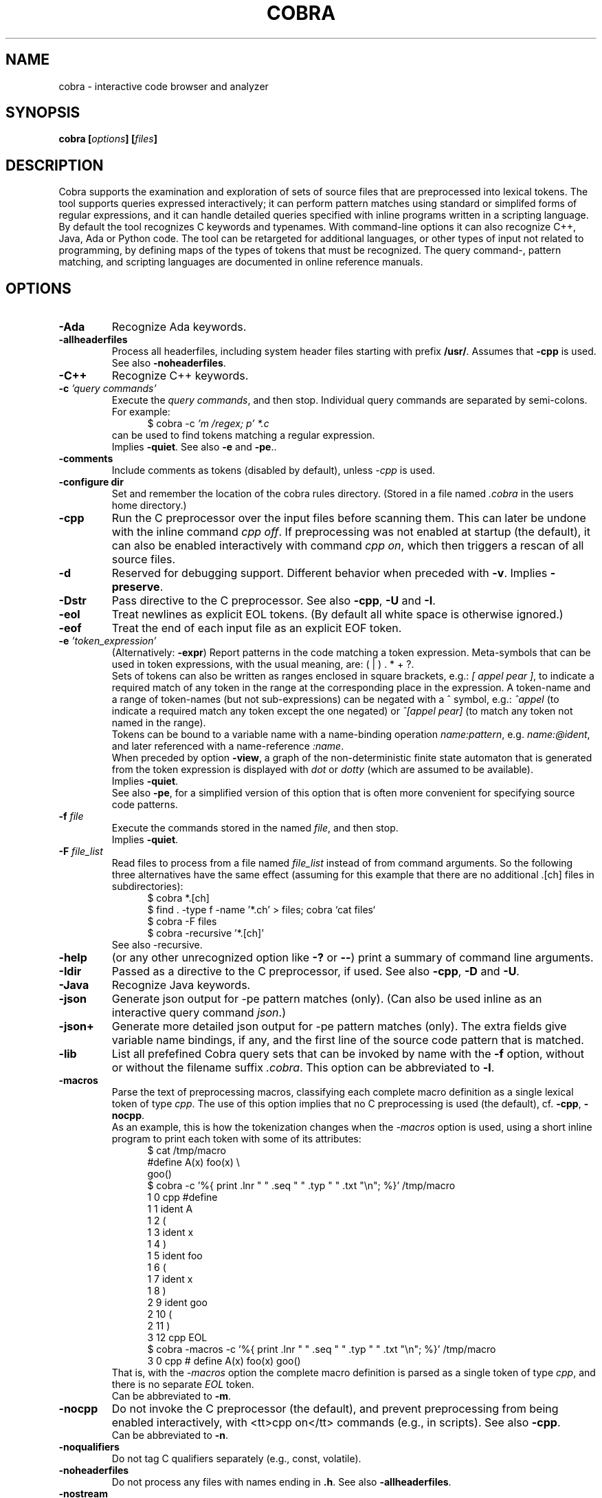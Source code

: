.ds C Cobra
.\" nroff -man cobra.1
.\" place in (depending on your system):
.\"    /usr/local/man/man1
.\" or /usr/man/man1
.\" or /usr/share/man/man1
.TH COBRA 1
.SH NAME
cobra \- interactive code browser and analyzer
.SH SYNOPSIS
.br
.B cobra
.BI [ options ]
.BI [ files ]
.SH DESCRIPTION
\*C supports the examination and exploration of sets
of source files that are preprocessed into lexical tokens.
The tool supports queries expressed interactively; it can
perform pattern matches using standard or simplifed forms of
regular expressions, and it can handle detailed queries
specified with inline programs written in a scripting language.
.br
By default the tool recognizes C keywords and typenames.
With command-line
options it can also recognize C++, Java, Ada or Python code.
The tool can be retargeted for additional languages, or
other types of input not related to programming, by defining
maps of the types of tokens that must be recognized.
The query command-, pattern matching, and scripting languages
are documented in online reference manuals.
.SH OPTIONS
.TP
.B \-Ada
Recognize Ada keywords.
.TP
.B \-allheaderfiles
Process all headerfiles, including system header files
starting with prefix \f3/usr/\f1. Assumes that \f3\-cpp\f1 is used.
See also \f3\-noheaderfiles\f1.
.TP
.B \-C++
Recognize C++ keywords.
.TP
.BI "\-c \f2'query commands'\f1"
Execute the \f2query commands\f1, and then stop.
Individual query commands are separated by semi-colons.
For example:
.br
.in +5
$ cobra \-c \f2'm /regex; p' *.c\f1
.in -5
.br
can be used to find tokens matching a regular expression.
.br
Implies \f3\-quiet\f1.
See also \f3\-e\f1 and \f3-pe\f1..

.TP
.B \-comments
Include comments as tokens (disabled by default), unless \f2-cpp\f1 is used.

.TP
.B \-configure dir
Set and remember the location of the cobra rules directory.
(Stored in a file named \f2.cobra\f1 in the users home directory.)

.TP
.B \-cpp
Run the C preprocessor over the input files before scanning them.
This can later be undone with the inline command \f2cpp off\f1.
If preprocessing was not enabled at startup (the default), it can
also be enabled interactively with command \f2cpp on\f1, which then
triggers a rescan of all source files.
.TP
.B \-d
Reserved for debugging support.
Different behavior when preceded with \f3\-v\f1.
Implies \f3\-preserve\f1.
.TP
.B \-Dstr
Pass directive to the C preprocessor.
See also \f3\-cpp\f1, \f3\-U\f1 and \f3\-I\f1.

.TP
.B \-eol
Treat newlines as explicit EOL tokens. (By default all white space is otherwise ignored.)

.TP
.B \-eof
Treat the end of each input file as an explicit EOF token.

.TP
.BI "\-e \f2'token_expression'\f1
(Alternatively: \f3-expr\f1) Report patterns in the code matching a token expression.
Meta-symbols that can be used in token expressions, with the usual meaning, are:
( | ) . * + ?.
.br
Sets of tokens can also be written as ranges enclosed in square brackets, e.g.:
\f2[ appel pear ]\f1, to indicate a required match of any token in the range
at the corresponding place in the expression.
A token-name and a range of token-names (but not sub-expressions) can be negated
with a ^ symbol, e.g.:
\f2^appel\f1 (to indicate a required match any token except the one negated) or
\f2^[appel pear]\f1 (to match any token not named in the range).
.br
Tokens can be bound to a variable name with a name-binding operation \f2name:pattern\f1,
e.g. \f2name:@ident\f1,
and later referenced with a name-reference \f2:name\f1.
.br
When preceded by option \f3\-view\f1, a graph of the non-deterministic
finite state automaton that is generated from the token expression is displayed with
\f2dot\f1 or \f2dotty\f1 (which are assumed to be available).
.br
Implies \f3\-quiet\f1.
.br
See also \f3-pe\f1, for a simplified version of this option that is often more convenient
for specifying source code patterns.

.TP
.BI "-f \f2file\f1"
Execute the commands stored in the named \f2file\f1, and then stop.
.br
Implies \f3\-quiet\f1.

.TP
.BI "-F \f2file_list\f1"
Read files to process from a file named \f2file_list\f1 instead of
from command arguments.
So the following three alternatives have the same effect
(assuming for this example that there are no additional .[ch] files in subdirectories):
.br
.in +5
$ cobra *.[ch]
.br
$ find . -type f -name '*.ch' > files;  cobra `cat files`
.br
$ cobra -F files
.br
$ cobra -recursive '*.[ch]'
.in -5
.br
See also -recursive.

.\" .TP
.\" .B \-g
.\" Reserved for future gui support.

.TP
.B \-help
(or any other unrecognized option like \f3\-?\f1 or \f3\-\-\f1)
print a summary of command line arguments.

.TP
.B \-Idir
Passed as a directive to the C preprocessor, if used.
See also \f3\-cpp\f1, \f3\-D\f1 and \f3\-U\f1.

.TP
.B \-Java
Recognize Java keywords.

.TP
.B \-json
Generate json output for -pe pattern matches (only).
(Can also be used inline as an interactive query command \f2json\f1.)

.TP
.B \-json+
Generate more detailed json output for -pe pattern matches (only).
The extra fields give variable name bindings, if any, and the first line
of the source code pattern that is matched.

.TP
.B \-lib
List all prefefined \*C query sets that can be invoked by name
with the \f3\-f\f1 option, without or without the filename suffix \f2.cobra\f1.
This option can be abbreviated to \f3\-l\f1.

.TP
.B \-macros
Parse the text of preprocessing macros,
classifying each complete macro definition
as a single lexical token of type \f2cpp\f1.
The use of this option implies that no C preprocessing is used
(the default), cf. \f3\-cpp\f1, \f3\-nocpp\f1.
.br
As an example, this is how the tokenization changes when the \f2-macros\f1 option is used,
using a short inline program to print each token with some of its attributes:
.br
.in +5
$ cat /tmp/macro
.br
#define A(x)    foo(x) \\
.br
                goo()
.br
$ cobra -c '%{ print .lnr " " .seq " " .typ " " .txt "\\n"; %}' /tmp/macro
.br
1 0 cpp #define
.br
1 1 ident A
.br
1 2  (
.br
1 3 ident x
.br
1 4  )
.br
1 5 ident foo
.br
1 6  (
.br
1 7 ident x
.br
1 8  )
.br
2 9 ident goo
.br
2 10  (
.br
2 11  )
.br
3 12 cpp EOL
.br
$ cobra -macros -c '%{ print .lnr " " .seq " " .typ " " .txt "\\n"; %}' /tmp/macro
.br
3 0 cpp # define A(x)   foo(x)          goo()
.in -5
.br
That is, with the \f2-macros\f1 option the complete macro definition is parsed as a single token
of type \f2cpp\f1, and there is no separate \f2EOL\f1 token.
.br
Can be abbreviated to \f3\-m\f1.

.TP
.B \-nocpp
Do not invoke the C preprocessor (the default),
and prevent preprocessing from being enabled interactively,
with <tt>cpp on</tt> commands (e.g., in scripts).
See also \f3\-cpp\f1.
.br
Can be abbreviated to \f3\-n\f1.

.TP
.B \-noqualifiers
Do not tag C qualifiers separately (e.g., const, volatile).

.TP
.B \-noheaderfiles
Do not process any files with names ending in \f3.h\f1.
See also \f3\-allheaderfiles\f1.

.TP
.B \-nostream
Do not enabled the default input streaming when reading from stdin.
See also \f3\-stream\f1 and \f3\-stream_margin\f1.

.TP
.B \-notypedefs
Do not process C typedef definitions. By default the typedefs are
parsed and the resulting user-defined types are categorized as \f2@type\f1.

.TP
.B \-notypes
Do not tag any predefined C type names (e.g., int, short, char)

.TP
.B \-Nn
Use \f2n\f1 parallel threads to process queries.
.\" On Linux systems with at least four cores, the default setting
.\" that is used will be \f3\-N4\f1, unless an explicit \f2Nn\f1 argument is used.

.TP
.BI "\-pattern \f2'token-pattern'\f1
(Alternatively \f3-pat\f1) Behaves like \f3-expr\f1 but with a
spimlified format that requires fewer escape symbols.
In a token pattern the characters '(', '|', ')', '+', and '?' are
interpreted as regular characters and not as meta-symbols.
The meta-ness of these symbols can now be restored by preceding them with
a backslash (i.e., the opposite semantics from the standard token expression).
.br
The characters '*' and ']' are interpreted as
regular characters only if they are \f3preceded\f1 by a space,
and the character '[' is only interpreted as a regular
character if it is \f3followed\f1 by a space.
.br
The complete set of escape rules for pattern expressions is as follows:
.br
	':' is ':' iff preceded and followed by space, else it provides name binding
.br
	'[' is '[' iff followed by a space, else it begins a range expression
.br
	']' is ']' iff preceded by a space, else it closes a range expression
.br
	'*' is '*' iff preceded by a space, else it is the Kleene star
.br
	'.' is '.' iff preceded by '\\', else it matches any character
.br
	'^' is '^' iff preceded by '\\', else it indicates negation.
.br
Can be abbreviated to \f2-pe\f1.

.TP
.B \-preserve
Preserve the temporary files created in \f2/tmp\f1.
Normally these files are removed when the tool quits, but
it is possible that when the tool dies for other reasons 
(e.g., when the \f2-view\f1 option is used) that
some of the temporary files linger. It may be wise to check
the contents of \f2/tmp\f1 from time to time and remove
accumulated files named \f2/tmp/cobra_*\f1 and \f2/tmp/_f_*\f1.

.TP
.B \-Python
Recognize Python keywords.
.TP
.B \-quiet
Quiet mode.
Produces no intermediate output on matches and run-times.

.TP
.B \-recursive 'pattern'
Recursively collect files with names matching 'pattern,' to process.
This uses the \f2find\f1 tool to perform the collection, which is
assumed installed.
.br
For an example, see under option \f2-F\f1.

.TP
.B \-regex "expr"
Same as \f3\-e\f1.

.TP
.B \-runtimes
Report the runtime of all commands executed, if it exceeds one second.

.TP
.B \-scrub
Produce output in the format expected by the \f2scrub\f1 tool.

.TP
.B \-stream N
Set the stdin stream buffer size to N bytes (default is 8192).
This is only relevant when the input files are read from stdin.
See also \f3\-stream_margin\f1.

.TP
.B \-stream_margin N
Set the stdin windon margin to N tokens (default is 1000).
This is the number of tokens before the current token being processed
that is retained in the sliding input window.

.TP
.B \-terse
Suppress the display of detailed matches, showin only number of matches.
(Most useful in combination with \f3\-f\f1, \f3\-expr\f1, or \f3\-commands\f1.

.TP
.B \-text
Suppress the default categorization of tokens for a source programming
language (the default is C). This increases performance when processing
other types of input, especially in applications of runtime verification.

.TP
.B \-tok
Produce a tokenized version of the source files and then stop.

.TP
.B \-Ustr
Pass directive to the C preprocessor.
See also \f3\-cpp\f1, \f3\-D\f1 and \f3\-I\f1.

.TP
.B \-V
Print current \*C version number and stop.
Same as \f3\-version\f1.

.TP
.B \-v
Verbose mode. Multiple uses of \f2-v\f1 increase the verbosity.

.TP
.B \-version
Print the Cobra version number and exit.
Same as \f3\-V\f1.

.TP
.B \-view
Must be followed by one of \f3\-expr\f1, \f3\-pattern\f1, or \f3\-f\f1.
.br
When combined with \f3\-e\f1 or \f3\-pe\f1 (or equivalents),
displays a dot-graph of the NDFA of the token expression.
.br
When combined with \f3\-f file\f1 and the file contains a single inline
program, displays a dot-graph of the DFA of that program.
.br
The \f3\-view\f1 option implies \f3\-preserve\f1.
.br
A useful way to debug pattern matching is to first display the statemachine
that is used, with \f2-view\f1 and then run the pattern matching algorithm
in verbose mode (\f2-v\f1) to see state changes on each new token scanned.

.TP
.BI "\-var name=value"
Set \f2name\f1 to \f2value\f1 in user-defined parameterized scripts.
.PP
Arguments starting with a double hyphen are passed to
the standalone backend processor, if one was defined.
If no backend is used (i.e., the Cobra default engine is used
and the command name is \f2cobra\f1),
these arguments are silently ignored.

.SH EXAMPLES
In all example below the initial \f2$\f1 character is the shell
command prompt.
.PP
Print lines containing a match of lexical tokens
named \f2x\f1 (e.g., identifiers) in a set of C source files:
.RS
  $ cobra \-expr x *.[ch]
.RE
or just
.RS
  $ cobra \-e x *.[ch]
.RE
.PP
To print only the tokens matched:
.RS
  $ cobra \-commands "mark x; list" *.[ch]
.RE
or more compactly using shorthands:
.RS
  $ cobra \-c 'm x; l' *.[ch]
.RE
.PP
Display the complete source lines:
.RS
  $ cobra \-c 'm x; d' *.[ch]
.RE
.PP
Display the precise tokens matched:
.RS
  $ cobra \-c 'm x; p' *.[ch]
.RE
.PP
Print identifier names:
.RS
  $ cobra \-c 'm @ident; l' *.[ch]
.RE
.PP
Print tokens matching a regular expression:
.RS
  $ cobra \-c 'm /x; l' *.[ch]
.RE
.PP
Find switch statements without a default clause:
.RS
  $ cobra \-c 'm switch; n {; c top no default; d' *.c
.RE
.PP
Print every token preceded by its sequence number, with an
inline Cobra program fragment:
.RS
  $ cobra \-c '%{ print .seq " " .txt "\\n"; %}' *.c
.RE
Note that we use single quotes around the command, so that
we can use double-quotes inside, in the print statement.
.PP
Find functions that open, but do not close, a file descriptor, using a
token expression:
.RS
  $ cobra \-e '{ FILE \\* x:@ident .* :x = fopen ^fclose* }' *.c
.RE
By default, the nesting
level of closing curly, round, and square braces are matched to the
last preceding opening brace of the same type and level.
.LP
This can be written more compactly with the \f3\-pattern\f1 option:
.RS
  $ cobra \-pattern '{ FILE * x:@ident .* :x = fopen ^fclose* }' *.c
.RE
or also
.RS
  $ cobra \-pat '{ FILE * x:@ident .* :x = fopen ^fclose* }' *.c
.RE
Pattern commands are usable for most simple pattern queries,
and easier to type as well,
so we'll use them for most of the examples.
.PP
Find memory that is allocated but not freed within the same block:
.RS
  $ cobra \-pat '{ .* malloc ^free* }' *.c
.RE
.PP
Find switch statements that do not contain a default clause
with a token expression, though possibly matching defaults in nested statements
(see above for a more precise command sequence using -c):
.RS
  $ cobra \-pat 'switch ( .* ) { ^default* }' *.c
.RE
.PP
Find cases where a loop-control variable is used inside the body of a for-loop
(easy to adapt to suffix with an assignment operator or pre- or post-increment
or decrement operators, to check if the variable is modified as well):
.RS
  $ cobra \-pat 'for ( x:@ident .* ) { .* :x .* }' *.c
.RE
.PP
Find if statements not followed by compound statement:
.RS
  $ cobra \-pat 'if ( .* ) ^{' *.c
.RE
.PP
Be careful with the dot meta-symbol when it is used in combination
with negations in the same expression. In the above expression,
for instance, it is sometimes better to write:
.RS
  $ cobra \-pat 'if ( ^)* ) ^{' *.c
.RE
.PP
Find else keywords that are not followed by compound statement or another if:
.RS
  $ cobra \-pat 'else ^[{ if]' *.c
.RE
.PP
Find empty if statements:
.RS
  $ cobra \-pat 'if ( .* ) ;' *.c
.RE
.PP
Note that in this pattern expression the semi-colon symbol
at the end matches a lexical token. It is not a command separator, as
it would be if the \f3\-c\f1 syntax was used.
.PP
Find empty else clauses:
.RS
  $ cobra \-pat 'else ;' *.c
.RE
.PP
Find expressions with missing braces around (selected) binary operators:
.RS
  $ cobra \-pat '( ^(* [| &] ^(* & .* )' *.c
.RE
.PP
Find the definition of the C function \f2main\f1:
.RS
  $ cobra \-pat 'main ( .* ) { .* }' *.c
.RE
.PP
Find blocks that contain no semi-colons or commas, after standard
preprocessing with macro-substitution, file inclusion, etc:
.RS
  $ cobra \-cpp \-pat '{ ^[, ;]* }' *.c
.RE
.PP
Find calls to sprintf that potentially use the destination argument as a source:
.RS
  $ cobra \-pat 'sprintf ( x:@ident .* :x .* )' *.c
.RE
.PP
Also highlight the matching bound variable references:
.RS
  $ cobra \-v \-pat 'sprintf ( x:@ident .* :x .* )' *.c
.RE
.SH FILES
A directory with predefined query libraries is created in
\f2$COBRA/rules\f1, where \f2$COBRA\f1 is the installation directory.
(If you forgot, on a Unix/Linux system type: \f2'which cobra'\f1 to find it,
and replace the trailing \f2bin/cobra\f1 with \f2rules\f1.)
.PP
Files with extension \f2.cobra\f1 that are located
in subdirectory \f2$COBRA/rules/main\f1 can be invoked directly by
name from the command-line (without the need to specify a complete
pathname). For instance:
.RS
  $ cobra \-terse \-f basic.cobra *.[ch]
.RE
Or interactively as:
.RS
  : . basic
.RE
This command applies a set of checks defined in \f2$COBRA/rules/main/basic.cobra\f1.
With the \f2terse\f1 option only numbers of matches are reported, but not
detailed line-by-line reports.
Without the \f3\-terse\f1 option the full details are displayed.
See also option \f3\-lib\f1.
.PP
The file \f2$HOME/.cobra\f1 is created during tool installation and is read
when the tool is started. It contains the location of the rules directory
and can optionally define a default number of cores to use on each run.
Sample contents of this file are:
.RS
Rules: /tools/cobra/rules
.br
ncore: 1
.RE
There should be no space before the first \f2Rules:\f1 or \f2ncore:\f1 field,
and there should no no other information on a line after the second field.
There may be spaces or tabs between the first and second field.
.PP
Be careful with using a higher value for the default number of cores to be
used: not all predefined library checks are multi-core safe (yet).
.PP
Tool documentation can be found online at \f2http://spinroot.com/cobra\f1..
.br
Temporary files are created in \f2/tmp\f1 with all filenames prefixed
with the string \f2/tmp/cobra_\f1. With option \f2-d\f1 the temporary
files are not automatically removed when \*C exits.
.sp
.SH AUTHOR
Gerard Holzmann, gholzmann@acm.org
.sp
.SH SEE ALSO
\fBcwe\f1
.sp
Online manual pages and tutorials with more detail,
reference materials, and examples:
.sp
.in +2
http://spinroot.com/cobra
.sp
http://spinroot.com/cobra/manual.html
.sp
http://spinroot.com/cobra/tutorial.html
.sp
.in -2
Background information on an early version of \*C can be found in:
.br
.in +2
.sp
G.J. Holzmann, \f2Cobra - a light-weight tool for static and dynamic program analysis\f1.
.sp
Innovations in Systems and Software Engineering (ISSE), Springer,
DOI 10.1007/s11334-016-0282-x, pp. 1-15, May 2016,
(describes the older \*C version 1.)
.sp
G.J. Holzmann, \f2Cobra - a fast structural code analysis\f1.
Spin 2017 Symposium, Santa Barbara, CA, USA, ACM Publ.
(describes the current \*C version 2.)
.sp
See also the online tutorials on Cobra.
.in -2
.br 
